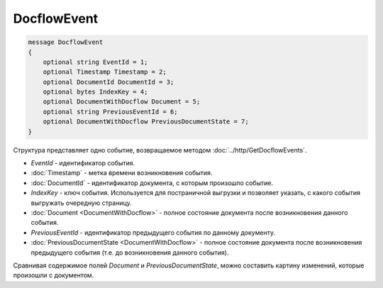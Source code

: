 DocflowEvent
============

.. code-block:: protobuf

   message DocflowEvent
   {
       optional string EventId = 1;
       optional Timestamp Timestamp = 2;
       optional DocumentId DocumentId = 3;
       optional bytes IndexKey = 4;
       optional DocumentWithDocflow Document = 5;
       optional string PreviousEventId = 6;
       optional DocumentWithDocflow PreviousDocumentState = 7;
   }

Структура представляет одно событие, возвращаемое методом :doc:`../http/GetDocflowEvents`.

-  *EventId* - идентификатор события.

-  :doc:`Timestamp` - метка времени возникновения события.

-  :doc:`DocumentId` - идентификатор документа, с которым произошло событие.

-  *IndexKey* - ключ события. Используется для постраничной выгрузки и позволяет указать, с какого события выгружать очередную страницу.

-  :doc:`Document <DocumentWithDocflow>` - полное состояние документа после возникновения данного события.

-  *PreviousEventId* - идентификатор предыдущего события по данному документу.

-  :doc:`PreviousDocumentState <DocumentWithDocflow>` - полное состояние документа после возникновения предыдущего события (т.е. до возникновения данного события). 

Сравнивая содержимое полей *Document* и *PreviousDocumentState*, можно составить картину изменений, которые произошли с документом.